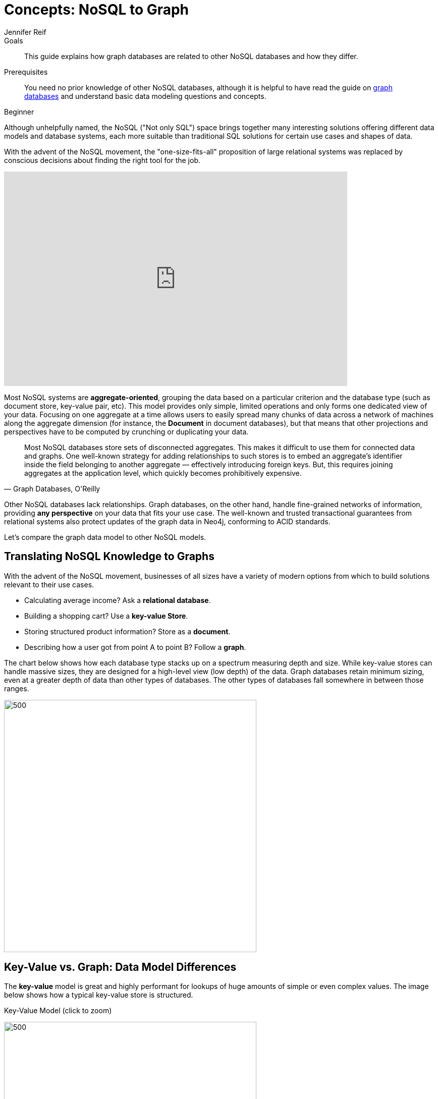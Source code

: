 = Concepts: NoSQL to Graph
:level: Beginner
:page-level: Beginner
:author: Jennifer Reif
:category: documentation
:tags: get-started, introduction, nosql, graph, key-value, document, compare, concepts
:description: This guide explains how graph databases are related to other NoSQL databases and how they differ.
:page-pagination:
:page-comments:

.Goals
[abstract]
{description}

.Prerequisites
[abstract]
You need no prior knowledge of other NoSQL databases, although it is helpful to have read the guide on xref:graph-database.adoc[graph databases] and understand basic data modeling questions and concepts.

[role=expertise {level}]
{level}

[#nosql-vs-graph]
Although unhelpfully named, the NoSQL ("Not only SQL") space brings together many interesting solutions offering different data models and database systems, each more suitable than traditional SQL solutions for certain use cases and shapes of data.

With the advent of the NoSQL movement, the "one-size-fits-all" proposition of large relational systems was replaced by conscious decisions about finding the right tool for the job.

++++
<div class="responsive-embed">
<iframe width="680" height="425" src="https://www.youtube.com/embed/5Tl8WcaqZoc" frameborder="0" allowfullscreen></iframe>
</div>
++++

Most NoSQL systems are *aggregate-oriented*, grouping the data based on a particular criterion and the database type (such as document store, key-value pair, etc).
This model provides only simple, limited operations and only forms one dedicated view of your data.
Focusing on one aggregate at a time allows users to easily spread many chunks of data across a network of machines along the aggregate dimension (for instance, the *Document* in document databases), but that means that other projections and perspectives have to be computed by crunching or duplicating your data.


[quote, "Graph Databases, O'Reilly"]
Most NoSQL databases store sets of disconnected aggregates. This makes it difficult to use them for connected data and graphs. One well-known strategy for adding relationships to such stores is to embed an aggregate's identifier inside the field belonging to another aggregate — effectively introducing foreign keys. But, this requires joining aggregates at the application level, which quickly becomes prohibitively expensive.

Other NoSQL databases lack relationships.
Graph databases, on the other hand, handle fine-grained networks of information, providing *any perspective* on your data that fits your use case.
The well-known and trusted transactional guarantees from relational systems also protect updates of the graph data in Neo4j, conforming to ACID standards.

Let's compare the graph data model to other NoSQL models.

[#nosql-to-graph]
== Translating NoSQL Knowledge to Graphs

With the advent of the NoSQL movement, businesses of all sizes have a variety of modern options from which to build solutions relevant to their use cases.

* Calculating average income? Ask a *relational database*.
* Building a shopping cart? Use a *key-value Store*.
* Storing structured product information? Store as a *document*.
* Describing how a user got from point A to point B? Follow a *graph*.

The chart below shows how each database type stacks up on a spectrum measuring depth and size.
While key-value stores can handle massive sizes, they are designed for a high-level view (low depth) of the data.
Graph databases retain minimum sizing, even at a greater depth of data than other types of databases.
The other types of databases fall somewhere in between those ranges.

image::{img}database_compare.jpg[500,500,role="popup-link"]

[#keyvalue-graph-model]
== Key-Value vs. Graph: Data Model Differences

The *key-value* model is great and highly performant for lookups of huge amounts of simple or even complex values.
The image below shows how a typical key-value store is structured.

.Key-Value Model (click to zoom)
image:{img}key_value_model.jpg[500,500,role="popup-link"]

However, when the values are themselves interconnected, you have a graph.
Neo4j lets you traverse quickly among all the connected values and find insights in the relationships.
The graph version below shows how each key is related to a single value and how different values can be related to one another (like nodes connected to one another through relationships).

.Key-Value as Graph (click to zoom)
image:{img}key_value_as_graph.jpg[500,500,role="popup-link"]

[#document-graph-model]
== Document vs. Graph: Data Model Differences

The structured hierarchy of a *Document* model accommodates a lot of schema-free data that can easily be represented as a tree.
Although trees are a type of graph, a tree represents only one projection or perspective of your data.
The image below demonstrates how a document store hierarchy is structured as pieces within larger components.

.Document Model (click to zoom)
image:{img}document_model.jpg[500,500,role="popup-link"]

If you refer to other documents (or contained elements) within that tree, you have a more expressive representation of the same data that you can easily navigate using a graph.
A graph data model lets more than one natural representation emerge dynamically as needed.
The graph version below demonstrates how moving this data to a graph structure allows you to view different levels and details of the tree in different combinations.

.Document as Graph (click to zoom)
image:{img}document_as_graph.jpg[500,500,role="popup-link"]

[#nosql-graph-resources]
== Resources
* https://dzone.com/articles/nosql-database-types-1[DZone: NoSQL Database Types^]
* https://neo4j.com/blog/aggregate-stores-tour/?ref=blog[Blog post: Tour of Aggregate Stores^]
